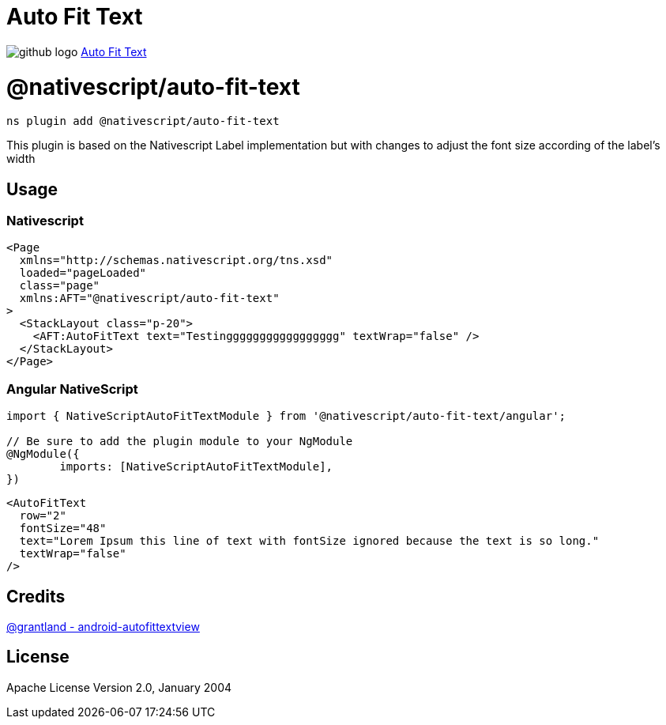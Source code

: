 = Auto Fit Text
:doctype: book
:link: https://raw.githubusercontent.com/NativeScript/plugins/main/packages/auto-fit-text/README.md

image:../assets/images/github/GitHub-Mark-32px.png[github logo] https://github.com/NativeScript/plugins/tree/main/packages/auto-fit-text[Auto Fit Text]

= @nativescript/auto-fit-text

[,cli]
----
ns plugin add @nativescript/auto-fit-text
----

This plugin is based on the Nativescript Label implementation but with changes to adjust the font size according of the label's width

== Usage

=== Nativescript

[,xml]
----
<Page
  xmlns="http://schemas.nativescript.org/tns.xsd"
  loaded="pageLoaded"
  class="page"
  xmlns:AFT="@nativescript/auto-fit-text"
>
  <StackLayout class="p-20">
    <AFT:AutoFitText text="Testinggggggggggggggggg" textWrap="false" />
  </StackLayout>
</Page>
----

=== Angular NativeScript

[,typescript]
----
import { NativeScriptAutoFitTextModule } from '@nativescript/auto-fit-text/angular';

// Be sure to add the plugin module to your NgModule
@NgModule({
	imports: [NativeScriptAutoFitTextModule],
})
----

[,xml]
----
<AutoFitText
  row="2"
  fontSize="48"
  text="Lorem Ipsum this line of text with fontSize ignored because the text is so long."
  textWrap="false"
/>
----

== Credits

https://github.com/grantland/android-autofittextview[@grantland - android-autofittextview]

== License

Apache License Version 2.0, January 2004
